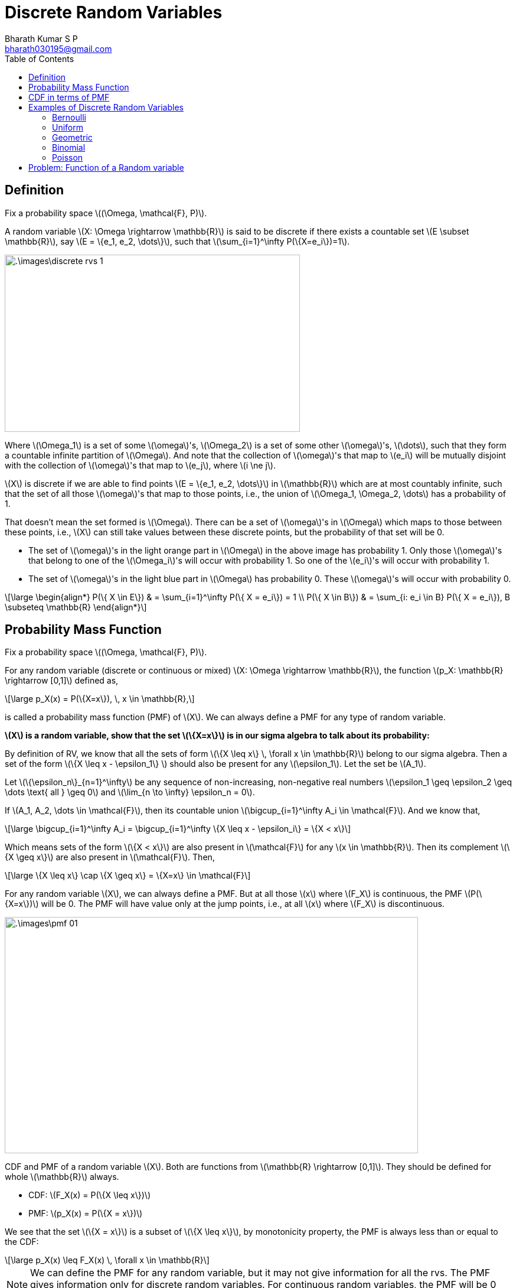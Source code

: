= Discrete Random Variables =
:doctype: book
:author: Bharath Kumar S P
:email: bharath030195@gmail.com
:stem: latexmath
:eqnums:
:toc:

== Definition ==
Fix a probability space stem:[(\Omega, \mathcal{F}, P)].

A random variable stem:[X: \Omega \rightarrow \mathbb{R}] is said to be discrete if there exists a countable set stem:[E \subset \mathbb{R}], say stem:[E = \{e_1, e_2, \dots\}], such that stem:[\sum_{i=1}^\infty P(\{X=e_i\})=1].

image::.\images\discrete_rvs_1.png[align='center', 500, 300]

Where stem:[\Omega_1] is a set of some stem:[\omega]'s, stem:[\Omega_2] is a set of some other stem:[\omega]'s, stem:[\dots], such that they form a countable infinite partition of stem:[\Omega]. And note that the collection of stem:[\omega]'s that map to stem:[e_i] will be mutually disjoint with the collection of stem:[\omega]'s that map to stem:[e_j], where stem:[i \ne j].

stem:[X] is discrete if we are able to find points stem:[E = \{e_1, e_2, \dots\}] in stem:[\mathbb{R}] which are at most countably infinite, such that the set of all those stem:[\omega]'s that map to those points, i.e., the union of stem:[\Omega_1, \Omega_2, \dots] has a probability of 1.

That doesn't mean the set formed is stem:[\Omega]. There can be a set of stem:[\omega]'s in stem:[\Omega] which maps to those between these points, i.e., stem:[X] can still take values between these discrete points, but the probability of that set will be 0.

* The set of stem:[\omega]'s in the light orange part in stem:[\Omega] in the above image has probability 1. Only those stem:[\omega]'s that belong to one of the stem:[\Omega_i]'s will occur with probability 1. So one of the stem:[e_i]'s will occur with probability 1.
* The set of stem:[\omega]'s in the light blue part in stem:[\Omega] has probability 0. These stem:[\omega]'s will occur with probability 0.

[stem]
++++
\large
\begin{align*}
P(\{ X \in E\}) & = \sum_{i=1}^\infty P(\{ X = e_i\}) = 1 \\
P(\{ X \in B\}) & = \sum_{i: e_i \in B} P(\{ X = e_i\}), B \subseteq \mathbb{R}
\end{align*}
++++

== Probability Mass Function ==
Fix a probability space stem:[(\Omega, \mathcal{F}, P)].

For any random variable (discrete or continuous or mixed) stem:[X: \Omega \rightarrow \mathbb{R}], the function stem:[p_X: \mathbb{R} \rightarrow [0,1\]] defined as,

[stem]
++++
\large
p_X(x) = P(\{X=x\}), \, x \in \mathbb{R},
++++

is called a probability mass function (PMF) of stem:[X]. We can always define a PMF for any type of random variable.

*stem:[X] is a random variable, show that the set stem:[\{X=x\}] is in our sigma algebra to talk about its probability:*

By definition of RV, we know that all the sets of form stem:[\{X \leq x\} \, \forall x \in \mathbb{R}] belong to our sigma algebra. Then a set of the form stem:[\{X \leq x - \epsilon_1\} ] should also be present for any stem:[\epsilon_1]. Let the set be stem:[A_1].

Let stem:[\{\epsilon_n\}_{n=1}^\infty] be any sequence of non-increasing, non-negative real numbers stem:[\epsilon_1 \geq \epsilon_2 \geq \dots \text{ all } \geq 0] and stem:[\lim_{n \to \infty} \epsilon_n = 0].

If stem:[A_1, A_2, \dots \in \mathcal{F}], then its countable union stem:[\bigcup_{i=1}^\infty A_i \in \mathcal{F}]. And we know that,

[stem]
++++
\large
\bigcup_{i=1}^\infty A_i = \bigcup_{i=1}^\infty \{X \leq x - \epsilon_i\} = \{X < x\}
++++

Which means sets of the form stem:[\{X < x\}] are also present in stem:[\mathcal{F}] for any stem:[x \in \mathbb{R}]. Then its complement stem:[\{X \geq x\}] are also present in stem:[\mathcal{F}]. Then,

[stem]
++++
\large
\{X \leq x\} \cap \{X \geq x\} = \{X=x\} \in \mathcal{F}
++++

For any random variable stem:[X], we can always define a PMF. But at all those stem:[x] where stem:[F_X] is continuous, the PMF stem:[P(\{X=x\})] will be 0. The PMF will have value only at the jump points, i.e., at all stem:[x] where stem:[F_X] is discontinuous.

image::.\images\pmf_01.png[align='center', 700, 400]

CDF and PMF of a random variable stem:[X]. Both are functions from stem:[\mathbb{R} \rightarrow [0,1\]]. They should be defined for whole stem:[\mathbb{R}] always.

* CDF: stem:[F_X(x) = P(\{X \leq x\})]
* PMF: stem:[p_X(x) = P(\{X = x\})]

We see that the set stem:[\{X = x\}] is a subset of stem:[\{X \leq x\}], by monotonicity property, the PMF is always less than or equal to the CDF:

[stem]
++++
\large
p_X(x) \leq F_X(x) \, \forall x \in \mathbb{R}
++++

NOTE: We can define the PMF for any random variable, but it may not give information for all the rvs. The PMF gives information only for discrete random variables. For continuous random variables, the PMF will be 0 for all stem:[x \in \mathbb{R}].

For a discrete random variable stem:[X] taking values in the countable set stem:[E = \{e_1, e_2, \dots\}], we said

[stem]
++++
\large
\sum_{i=1}^\infty P(\{ X = e_i\}) = 1 \Rightarrow \sum_{i=1}^\infty p_X(e_i) = 1
++++

== CDF in terms of PMF ==
Fix a probability space stem:[(\Omega, \mathcal{F}, P)].

Let stem:[X: \Omega \rightarrow \mathbb{R}] be a discrete random variable taking values in the countable set stem:[E = \{e_1, e_2, \dots\} \subset \mathbb{R}]. Then,

[stem]
++++
\large
F_X(x) = \sum_{i: e_i \leq x} P(\{ X = e_i\}) = \sum_{i: e_i \leq x} p_X(e_i) \, \text{ for all } x \in \mathbb{R}.
++++

== Examples of Discrete Random Variables ==

A CDF specifies a random variable completely in the probabilistic sense. So to get a full probabilistic description of a random variable, we should look at its CDF. But a discrete random variable can also be completely described by its PMF. Because given PMF we can compute the CDF and vice-versa.

So to describe a discrete random variable, we need to specify the set stem:[E = \{e_1, e_2, \dots\}] and stem:[p_X(e_i) \text{ for all } e_i] such that stem:[\sum_{i=1}^\infty p_X(e_i) = 1].

=== Bernoulli ===

stem:[X \sim \text{Bernoulli}(p)], stem:[p \in [0,1\]]

[stem]
++++
\large
E = \{0,1\}, \,\,\,  p_X(x) = \begin{cases}
        p, & x=1,\\
        1-p, & x=0, \\
        0, & \text{otherwise}.
    \end{cases}
++++

image::.\images\bernoulli_cdf.png[align='center', 600, 400]

The value of the jump is the PMF value.

=== Uniform ===

stem:[X \sim \text{unif}(\{1,2,\dots,n\})] for some fixed stem:[n \in \mathbb{N}].

[stem]
++++
\large
E = \{1,2,\dots, n\}, \,\,\,  p_X(x) = \begin{cases}
        \frac{1}{n}, & x \in \{1,2,\dots, n\},\\
        0, & \text{otherwise}.
    \end{cases}
++++

image::.\images\uniform_cdf.png[align='center', 600, 400]

=== Geometric ===

stem:[X \sim \text{Geometric}(p), \hspace{1cm} p \in (0,1\]]

[stem]
++++
\large
E = \mathbb{N}, \hspace{1cm}  p_X(x) = \begin{cases}
        p (1-p)^{x-1}, & x \in \mathbb{N},\\
        0, & \text{otherwise}.
    \end{cases}
++++

=== Binomial ===

stem:[X \sim \text{Binomial}(n,p)] for some fixed stem:[n \in \mathbb{N} \cup \{0\}] and stem:[p \in [0,1\]]

[stem]
++++
\large
E = \{0,1,\dots,n\}, \hspace{2cm}  p_X(x) = \begin{cases}
        {n \choose x} p^x (1-p)^{n-x}, & x \in \{0,1,\dots,n\},\\
        0, & \text{otherwise}.
    \end{cases}
++++

=== Poisson ===

stem:[X \sim \text{Poisson}(\lambda), \hspace{1cm} \lambda>0]

[stem]
++++
\large
E = \{0,1,2\dots,\}, \hspace{1cm}  p_X(x) = \begin{cases}
        e^{-\lambda} \frac{\lambda^x}{x!}, & x \in \{0,1,2\dots\},\\
        0, & \text{otherwise}.
    \end{cases}
++++

== Problem: Function of a Random variable ==
Fix a probability space stem:[(\Omega, \mathcal{F}, P)].

Suppose stem:[X] is a discrete random variable defined with respect to stem:[\mathcal{F}] and having the PMF

[stem]
++++
\large
p_X(100) = 0.65;  \hspace{1cm} p_X(-10) = 0.35
++++

Let stem:[Y= \max\{X,0\}]. Show that stem:[Y] is a random variable with respect to stem:[\mathcal{F}]. Sketch the CDFs of stem:[X] and stem:[Y].

The PMF and CDF of stem:[X] is:

image::.\images\pmf_cdf_of_x.png[align='center', 800, 400]

And given a function stem:[Y : \Omega \rightarrow \mathbb{R}] defined as stem:[Y(\omega) = \max\{X(\omega),0\} ] for all stem:[\omega \in \Omega]. To show that the function stem:[Y] is a random variable, we should show that:

[stem]
++++
\large
\{\omega \in \Omega: Y(\omega) \leq y\} \in \mathcal{F} \,\,\, \forall y \in \mathbb{R}
++++

From given,

[stem]
++++
\large
\begin{align*}
\{\omega \in \Omega: Y(\omega) \leq y\} & = \{\omega \in \Omega: \max\{X(\omega),0\} \leq y\} \\
& = \{\omega \in \Omega: X(\omega) \leq y\} \cap \{\omega \in \Omega: 0 \leq y\} && \text{both elements should be } \leq y
\end{align*}
++++

* The first set is in the sigma-algebra for all stem:[y \in \mathbb{R}] by definition because stem:[X] is a random variable.
* The second set stem:[\{\omega \in \Omega: 0 \leq y\}] results in either stem:[\{\phi\}] if stem:[y < 0] or stem:[\{\Omega\}] if stem:[y \geq 0]. Both are elements of stem:[\mathcal{F}].
* If two sets are present in stem:[\mathcal{F}], their interesection is also present in stem:[\mathcal{F}].

Hence, stem:[Y] is a random variable. The CDF of stem:[Y] can be derived as:

[stem]
++++
\large
\begin{align*}
F_Y(y) & = P(\{Y \leq y\}) \\
& = P(\{\omega \in \Omega: Y(\omega) \leq y\}) \\
& = P(\{X(\omega) \leq y\} \cap \{ 0 \leq y\}) \\
\\
& = \begin{cases}
        P(\{X \leq y\}), & y \geq 0 \\
        0, & y < 0
    \end{cases}
\end{align*}
++++

image::.\images\cdf_of_y.png[align='center']